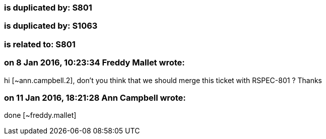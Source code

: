 === is duplicated by: S801

=== is duplicated by: S1063

=== is related to: S801

=== on 8 Jan 2016, 10:23:34 Freddy Mallet wrote:
hi [~ann.campbell.2], don't you think that we should merge this ticket with RSPEC-801 ? Thanks

=== on 11 Jan 2016, 18:21:28 Ann Campbell wrote:
done [~freddy.mallet]

